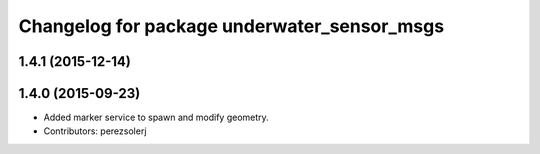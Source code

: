 ^^^^^^^^^^^^^^^^^^^^^^^^^^^^^^^^^^^^^^^^^^^^
Changelog for package underwater_sensor_msgs
^^^^^^^^^^^^^^^^^^^^^^^^^^^^^^^^^^^^^^^^^^^^

1.4.1 (2015-12-14)
------------------

1.4.0 (2015-09-23)
------------------
* Added marker service to spawn and modify geometry.
* Contributors: perezsolerj
